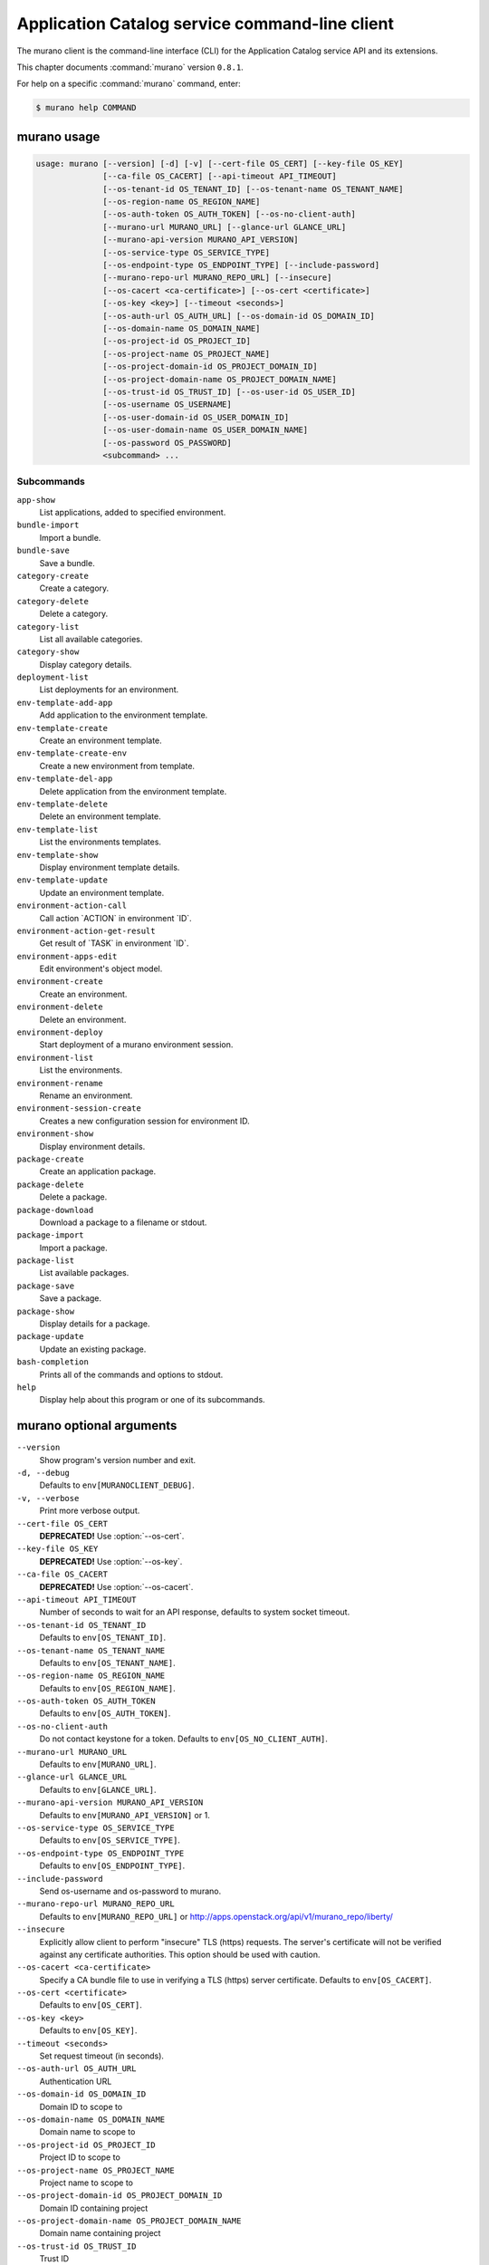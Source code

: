 .. ## WARNING ######################################
.. This file is automatically generated, do not edit
.. #################################################

===============================================
Application Catalog service command-line client
===============================================

The murano client is the command-line interface (CLI) for
the Application Catalog service API and its extensions.

This chapter documents :command:`murano` version ``0.8.1``.

For help on a specific :command:`murano` command, enter:

.. code-block:: console

   $ murano help COMMAND

.. _murano_command_usage:

murano usage
~~~~~~~~~~~~

.. code-block:: console

   usage: murano [--version] [-d] [-v] [--cert-file OS_CERT] [--key-file OS_KEY]
                 [--ca-file OS_CACERT] [--api-timeout API_TIMEOUT]
                 [--os-tenant-id OS_TENANT_ID] [--os-tenant-name OS_TENANT_NAME]
                 [--os-region-name OS_REGION_NAME]
                 [--os-auth-token OS_AUTH_TOKEN] [--os-no-client-auth]
                 [--murano-url MURANO_URL] [--glance-url GLANCE_URL]
                 [--murano-api-version MURANO_API_VERSION]
                 [--os-service-type OS_SERVICE_TYPE]
                 [--os-endpoint-type OS_ENDPOINT_TYPE] [--include-password]
                 [--murano-repo-url MURANO_REPO_URL] [--insecure]
                 [--os-cacert <ca-certificate>] [--os-cert <certificate>]
                 [--os-key <key>] [--timeout <seconds>]
                 [--os-auth-url OS_AUTH_URL] [--os-domain-id OS_DOMAIN_ID]
                 [--os-domain-name OS_DOMAIN_NAME]
                 [--os-project-id OS_PROJECT_ID]
                 [--os-project-name OS_PROJECT_NAME]
                 [--os-project-domain-id OS_PROJECT_DOMAIN_ID]
                 [--os-project-domain-name OS_PROJECT_DOMAIN_NAME]
                 [--os-trust-id OS_TRUST_ID] [--os-user-id OS_USER_ID]
                 [--os-username OS_USERNAME]
                 [--os-user-domain-id OS_USER_DOMAIN_ID]
                 [--os-user-domain-name OS_USER_DOMAIN_NAME]
                 [--os-password OS_PASSWORD]
                 <subcommand> ...

Subcommands
-----------

``app-show``
  List applications, added to specified environment.

``bundle-import``
  Import a bundle.

``bundle-save``
  Save a bundle.

``category-create``
  Create a category.

``category-delete``
  Delete a category.

``category-list``
  List all available categories.

``category-show``
  Display category details.

``deployment-list``
  List deployments for an environment.

``env-template-add-app``
  Add application to the environment template.

``env-template-create``
  Create an environment template.

``env-template-create-env``
  Create a new environment from template.

``env-template-del-app``
  Delete application from the environment template.

``env-template-delete``
  Delete an environment template.

``env-template-list``
  List the environments templates.

``env-template-show``
  Display environment template details.

``env-template-update``
  Update an environment template.

``environment-action-call``
  Call action \`ACTION\` in environment \`ID\`.

``environment-action-get-result``
  Get result of \`TASK\` in environment \`ID\`.

``environment-apps-edit``
  Edit environment's object model.

``environment-create``
  Create an environment.

``environment-delete``
  Delete an environment.

``environment-deploy``
  Start deployment of a murano environment session.

``environment-list``
  List the environments.

``environment-rename``
  Rename an environment.

``environment-session-create``
  Creates a new configuration session for environment
  ID.

``environment-show``
  Display environment details.

``package-create``
  Create an application package.

``package-delete``
  Delete a package.

``package-download``
  Download a package to a filename or stdout.

``package-import``
  Import a package.

``package-list``
  List available packages.

``package-save``
  Save a package.

``package-show``
  Display details for a package.

``package-update``
  Update an existing package.

``bash-completion``
  Prints all of the commands and options to stdout.

``help``
  Display help about this program or one of its
  subcommands.

.. _murano_command_options:

murano optional arguments
~~~~~~~~~~~~~~~~~~~~~~~~~

``--version``
  Show program's version number and exit.

``-d, --debug``
  Defaults to ``env[MURANOCLIENT_DEBUG]``.

``-v, --verbose``
  Print more verbose output.

``--cert-file OS_CERT``
  **DEPRECATED!** Use :option:`--os-cert`.

``--key-file OS_KEY``
  **DEPRECATED!** Use :option:`--os-key`.

``--ca-file OS_CACERT``
  **DEPRECATED!** Use :option:`--os-cacert`.

``--api-timeout API_TIMEOUT``
  Number of seconds to wait for an API response,
  defaults to system socket timeout.

``--os-tenant-id OS_TENANT_ID``
  Defaults to ``env[OS_TENANT_ID]``.

``--os-tenant-name OS_TENANT_NAME``
  Defaults to ``env[OS_TENANT_NAME]``.

``--os-region-name OS_REGION_NAME``
  Defaults to ``env[OS_REGION_NAME]``.

``--os-auth-token OS_AUTH_TOKEN``
  Defaults to ``env[OS_AUTH_TOKEN]``.

``--os-no-client-auth``
  Do not contact keystone for a token. Defaults to
  ``env[OS_NO_CLIENT_AUTH]``.

``--murano-url MURANO_URL``
  Defaults to ``env[MURANO_URL]``.

``--glance-url GLANCE_URL``
  Defaults to ``env[GLANCE_URL]``.

``--murano-api-version MURANO_API_VERSION``
  Defaults to ``env[MURANO_API_VERSION]`` or 1.

``--os-service-type OS_SERVICE_TYPE``
  Defaults to ``env[OS_SERVICE_TYPE]``.

``--os-endpoint-type OS_ENDPOINT_TYPE``
  Defaults to ``env[OS_ENDPOINT_TYPE]``.

``--include-password``
  Send os-username and os-password to murano.

``--murano-repo-url MURANO_REPO_URL``
  Defaults to ``env[MURANO_REPO_URL]`` or
  http://apps.openstack.org/api/v1/murano_repo/liberty/

``--insecure``
  Explicitly allow client to perform "insecure" TLS
  (https) requests. The server's certificate will not be
  verified against any certificate authorities. This
  option should be used with caution.

``--os-cacert <ca-certificate>``
  Specify a CA bundle file to use in verifying a TLS
  (https) server certificate. Defaults to
  ``env[OS_CACERT]``.

``--os-cert <certificate>``
  Defaults to ``env[OS_CERT]``.

``--os-key <key>``
  Defaults to ``env[OS_KEY]``.

``--timeout <seconds>``
  Set request timeout (in seconds).

``--os-auth-url OS_AUTH_URL``
  Authentication URL

``--os-domain-id OS_DOMAIN_ID``
  Domain ID to scope to

``--os-domain-name OS_DOMAIN_NAME``
  Domain name to scope to

``--os-project-id OS_PROJECT_ID``
  Project ID to scope to

``--os-project-name OS_PROJECT_NAME``
  Project name to scope to

``--os-project-domain-id OS_PROJECT_DOMAIN_ID``
  Domain ID containing project

``--os-project-domain-name OS_PROJECT_DOMAIN_NAME``
  Domain name containing project

``--os-trust-id OS_TRUST_ID``
  Trust ID

``--os-user-id OS_USER_ID``
  User ID

``--os-username OS_USERNAME, --os-user_name OS_USERNAME``
  Username

``--os-user-domain-id OS_USER_DOMAIN_ID``
  User's domain id

``--os-user-domain-name OS_USER_DOMAIN_NAME``
  User's domain name

``--os-password OS_PASSWORD``
  User's password

.. _murano_app-show:

murano app-show
~~~~~~~~~~~~~~~

.. code-block:: console

   usage: murano app-show [-p <PATH>] <ID>

List applications, added to specified environment.

Positional arguments
--------------------

``<ID>``
  Environment ID to show applications from.

Optional arguments
------------------

``-p <PATH>, --path <PATH>``
  Level of detalization to show. Leave empty to browse
  all applications in the environment.

.. _murano_bundle-import:

murano bundle-import
~~~~~~~~~~~~~~~~~~~~

.. code-block:: console

   usage: murano bundle-import [--is-public] [--exists-action {a,s,u}]
                               <FILE> [<FILE> ...]

Import
a
bundle.
\`FILE\`
can
be
either
a
path
to
a
zip
file,
URL,
or
name
from
repo. If \`FILE\` is a local file, treat names of packages in a bundle as file
names, relative to location of the bundle file. Requirements are first
searched in the same directory.

Positional arguments
--------------------

``<FILE>``
  Bundle URL, bundle name, or path to the bundle file.

Optional arguments
------------------

``--is-public``
  Make packages available to users from other tenants.

``--exists-action {a,s,u}``
  Default action when a package already exists.

.. _murano_bundle-save:

murano bundle-save
~~~~~~~~~~~~~~~~~~

.. code-block:: console

   usage: murano bundle-save [-p <PATH>] [--no-images] <BUNDLE>

Save a bundle. This will download a bundle of packages with all dependencies
to specified path. If path doesn't exist it will be created.

Positional arguments
--------------------

``<BUNDLE>``
  Bundle URL, bundle name, or path to the bundle file.

Optional arguments
------------------

``-p <PATH>, --path <PATH>``
  Path to the directory to store packages. If not set
  will use current directory.

``--no-images``
  If set will skip images downloading.

.. _murano_category-create:

murano category-create
~~~~~~~~~~~~~~~~~~~~~~

.. code-block:: console

   usage: murano category-create <CATEGORY_NAME>

Create a category.

Positional arguments
--------------------

``<CATEGORY_NAME>``
  Category name.

.. _murano_category-delete:

murano category-delete
~~~~~~~~~~~~~~~~~~~~~~

.. code-block:: console

   usage: murano category-delete <ID> [<ID> ...]

Delete a category.

Positional arguments
--------------------

``<ID>``
  ID of a category(ies) to delete.

.. _murano_category-list:

murano category-list
~~~~~~~~~~~~~~~~~~~~

.. code-block:: console

   usage: murano category-list

List all available categories.

.. _murano_category-show:

murano category-show
~~~~~~~~~~~~~~~~~~~~

.. code-block:: console

   usage: murano category-show <ID>

Display category details.

Positional arguments
--------------------

``<ID>``
  ID of a category(s) to show.

.. _murano_deployment-list:

murano deployment-list
~~~~~~~~~~~~~~~~~~~~~~

.. code-block:: console

   usage: murano deployment-list <ID>

List deployments for an environment.

Positional arguments
--------------------

``<ID>``
  Environment ID for which to list deployments.

.. _murano_env-template-add-app:

murano env-template-add-app
~~~~~~~~~~~~~~~~~~~~~~~~~~~

.. code-block:: console

   usage: murano env-template-add-app <ENV_TEMPLATE_NAME> <FILE>

Add application to the environment template.

Positional arguments
--------------------

``<ENV_TEMPLATE_NAME>``
  Environment template name.

``<FILE>``
  Path to the template.

.. _murano_env-template-create:

murano env-template-create
~~~~~~~~~~~~~~~~~~~~~~~~~~

.. code-block:: console

   usage: murano env-template-create <ENV_TEMPLATE_NAME>

Create an environment template.

Positional arguments
--------------------

``<ENV_TEMPLATE_NAME>``
  Environment template name.

.. _murano_env-template-create-env:

murano env-template-create-env
~~~~~~~~~~~~~~~~~~~~~~~~~~~~~~

.. code-block:: console

   usage: murano env-template-create-env <ID> <ENV_TEMPLATE_NAME>

Create a new environment from template.

Positional arguments
--------------------

``<ID>``
  Environment template ID.

``<ENV_TEMPLATE_NAME>``
  New environment name.

.. _murano_env-template-del-app:

murano env-template-del-app
~~~~~~~~~~~~~~~~~~~~~~~~~~~

.. code-block:: console

   usage: murano env-template-del-app <ENV_TEMPLATE_ID> <ENV_TEMPLATE_APP_ID>

Delete application from the environment template.

Positional arguments
--------------------

``<ENV_TEMPLATE_ID>``
  Environment template ID.

``<ENV_TEMPLATE_APP_ID>``
  Application ID.

.. _murano_env-template-delete:

murano env-template-delete
~~~~~~~~~~~~~~~~~~~~~~~~~~

.. code-block:: console

   usage: murano env-template-delete <ID> [<ID> ...]

Delete an environment template.

Positional arguments
--------------------

``<ID>``
  ID of environment(s) template to delete.

.. _murano_env-template-list:

murano env-template-list
~~~~~~~~~~~~~~~~~~~~~~~~

.. code-block:: console

   usage: murano env-template-list

List the environments templates.

.. _murano_env-template-show:

murano env-template-show
~~~~~~~~~~~~~~~~~~~~~~~~

.. code-block:: console

   usage: murano env-template-show <ID>

Display environment template details.

Positional arguments
--------------------

``<ID>``
  Environment template ID.

.. _murano_env-template-update:

murano env-template-update
~~~~~~~~~~~~~~~~~~~~~~~~~~

.. code-block:: console

   usage: murano env-template-update <ID> <ENV_TEMPLATE_NAME>

Update an environment template.

Positional arguments
--------------------

``<ID>``
  Environment template ID.

``<ENV_TEMPLATE_NAME>``
  Environment template name.

.. _murano_environment-action-call:

murano environment-action-call
~~~~~~~~~~~~~~~~~~~~~~~~~~~~~~

.. code-block:: console

   usage: murano environment-action-call --action-id <ACTION>
                                         [--arguments [<KEY=VALUE> [<KEY=VALUE> ...]]]
                                         id

Call
action
\`ACTION\`
in
environment
\`ID\`.
Returns
id
of
an
asynchronous
task,
that executes the action. Actions can only be called on a \`deployed\`
environment. To view actions available in a given environment use
\`environment-show\` command.

Positional arguments
--------------------

``id``
  ID of Environment to call action against.

Optional arguments
------------------

``--action-id <ACTION>``
  ID of action to run.

``--arguments [<KEY=VALUE> [<KEY=VALUE> ...]]``
  Action arguments.

.. _murano_environment-action-get-result:

murano environment-action-get-result
~~~~~~~~~~~~~~~~~~~~~~~~~~~~~~~~~~~~

.. code-block:: console

   usage: murano environment-action-get-result --task-id <TASK> <ID>

Get result of \`TASK\` in environment \`ID\`.

Positional arguments
--------------------

``<ID>``
  ID of Environment where task is being executed.

Optional arguments
------------------

``--task-id <TASK>``
  ID of action to run.

.. _murano_environment-apps-edit:

murano environment-apps-edit
~~~~~~~~~~~~~~~~~~~~~~~~~~~~

.. code-block:: console

   usage: murano environment-apps-edit --session-id <SESSION_ID> <ID> [FILE]

Edit environment's object model. \`FILE\` is path to a file, that contains
jsonpatch, that describes changes to be made to environment's object-model. [
{ "op": "add", "path": "/-", "value": { ... your-app object model here ... }
}, { "op": "replace", "path": "/0/?/name", "value": "new_name" }, ] NOTE:
Values '===id1===', '===id2===', etc. in the resulting object-model will be
substituted with uuids. For more info on jsonpatch see RFC 6902

Positional arguments
--------------------

``<ID>``
  ID of Environment to edit.

``FILE``
  File to read jsonpatch from (defaults to stdin).

Optional arguments
------------------

``--session-id <SESSION_ID>``
  Id of a config session.

.. _murano_environment-create:

murano environment-create
~~~~~~~~~~~~~~~~~~~~~~~~~

.. code-block:: console

   usage: murano environment-create [--join-net-id <NET_ID>]
                                    [--join-subnet-id <SUBNET_ID>]
                                    <ENVIRONMENT_NAME>

Create an environment.

Positional arguments
--------------------

``<ENVIRONMENT_NAME>``
  Environment name.

Optional arguments
------------------

``--join-net-id <NET_ID>``
  Network id to join.

``--join-subnet-id <SUBNET_ID>``
  Subnetwork id to join.

.. _murano_environment-delete:

murano environment-delete
~~~~~~~~~~~~~~~~~~~~~~~~~

.. code-block:: console

   usage: murano environment-delete [--abandon] <NAME or ID> [<NAME or ID> ...]

Delete an environment.

Positional arguments
--------------------

``<NAME or ID>``
  Id or name of environment(s) to delete.

Optional arguments
------------------

``--abandon``
  If set will abandon environment without deleting any of its
  resources.

.. _murano_environment-deploy:

murano environment-deploy
~~~~~~~~~~~~~~~~~~~~~~~~~

.. code-block:: console

   usage: murano environment-deploy --session-id <SESSION> <ID>

Start deployment of a murano environment session.

Positional arguments
--------------------

``<ID>``
  ID of Environment to deploy.

Optional arguments
------------------

``--session-id <SESSION>``
  ID of configuration session to deploy.

.. _murano_environment-list:

murano environment-list
~~~~~~~~~~~~~~~~~~~~~~~

.. code-block:: console

   usage: murano environment-list [--all-tenants]

List the environments.

Optional arguments
------------------

``--all-tenants``
  Allows to list environments from all tenants (admin only).

.. _murano_environment-rename:

murano environment-rename
~~~~~~~~~~~~~~~~~~~~~~~~~

.. code-block:: console

   usage: murano environment-rename <NAME or ID> <ENVIRONMENT_NAME>

Rename an environment.

Positional arguments
--------------------

``<NAME or ID>``
  Environment ID or name.

``<ENVIRONMENT_NAME>``
  A name to which the environment will be renamed.

.. _murano_environment-session-create:

murano environment-session-create
~~~~~~~~~~~~~~~~~~~~~~~~~~~~~~~~~

.. code-block:: console

   usage: murano environment-session-create <ID>

Creates a new configuration session for environment ID.

Positional arguments
--------------------

``<ID>``
  ID of Environment to add session to.

.. _murano_environment-show:

murano environment-show
~~~~~~~~~~~~~~~~~~~~~~~

.. code-block:: console

   usage: murano environment-show [--session-id <SESSION_ID>] [--only-apps]
                                  <NAME or ID>

Display environment details.

Positional arguments
--------------------

``<NAME or ID>``
  Environment ID or name.

Optional arguments
------------------

``--session-id <SESSION_ID>``
  Id of a config session.

``--only-apps``
  Only print apps of the environment (useful for
  automation).

.. _murano_package-create:

murano package-create
~~~~~~~~~~~~~~~~~~~~~

.. code-block:: console

   usage: murano package-create [-t <HEAT_TEMPLATE>] [-c <CLASSES_DIRECTORY>]
                                [-r <RESOURCES_DIRECTORY>] [-n <DISPLAY_NAME>]
                                [-f <full-name>] [-a <AUTHOR>]
                                [--tags [<TAG1 TAG2> [<TAG1 TAG2> ...]]]
                                [-d <DESCRIPTION>] [-o <PACKAGE_NAME>]
                                [-u <UI_DEFINITION>] [--type TYPE] [-l <LOGO>]

Create an application package.

Optional arguments
------------------

``-t <HEAT_TEMPLATE>, --template <HEAT_TEMPLATE>``
  Path to the Heat template to import as an Application
  Definition.

``-c <CLASSES_DIRECTORY>, --classes-dir <CLASSES_DIRECTORY>``
  Path to the directory containing application classes.

``-r <RESOURCES_DIRECTORY>, --resources-dir <RESOURCES_DIRECTORY>``
  Path to the directory containing application
  resources.

``-n <DISPLAY_NAME>, --name <DISPLAY_NAME>``
  Display name of the Application in Catalog.

``-f <full-name>, --full-name <full-name>``
  Fully-qualified name of the Application in Catalog.

``-a <AUTHOR>, --author <AUTHOR>``
  Name of the publisher.

``--tags [<TAG1 TAG2> [<TAG1 TAG2> ...]]``
  A list of keywords connected to the application.

``-d <DESCRIPTION>, --description <DESCRIPTION>``
  Detailed description for the Application in Catalog.

``-o <PACKAGE_NAME>, --output <PACKAGE_NAME>``
  The name of the output file archive to save locally.

``-u <UI_DEFINITION>, --ui <UI_DEFINITION>``
  Dynamic UI form definition.

``--type TYPE``
  Package type. Possible values: Application or Library.

``-l <LOGO>, --logo <LOGO>``
  Path to the package logo.

.. _murano_package-delete:

murano package-delete
~~~~~~~~~~~~~~~~~~~~~

.. code-block:: console

   usage: murano package-delete <ID> [<ID> ...]

Delete a package.

Positional arguments
--------------------

``<ID>``
  Package ID to delete.

.. _murano_package-download:

murano package-download
~~~~~~~~~~~~~~~~~~~~~~~

.. code-block:: console

   usage: murano package-download <ID> [file]

Download a package to a filename or stdout.

Positional arguments
--------------------

``<ID>``
  Package ID to download.

``file``
  Filename to save package to. If it is not specified and there is no
  stdout redirection the package won't be saved.

.. _murano_package-import:

murano package-import
~~~~~~~~~~~~~~~~~~~~~

.. code-block:: console

   usage: murano package-import [-c [<CATEGORY> [<CATEGORY> ...]]] [--is-public]
                                [--version VERSION] [--exists-action {a,s,u}]
                                <FILE> [<FILE> ...]

Import a package. \`FILE\` can be either a path to a zip file, url or a FQPN.
You
can
use
```--```
to
separate
\`FILE\`s
from
other
arguments.
Categories
have
to
be separated with a space and have to be already present in murano.

Positional arguments
--------------------

``<FILE>``
  URL of the murano zip package, FQPN, or path to zip
  package.

Optional arguments
------------------

``-c [<CATEGORY> [<CATEGORY> ...]],``

``--categories [<CATEGORY> [<CATEGORY> ...]]``
  Category list to attach.

``--is-public``
  Make the package available for users from other
  tenants.

``--version VERSION``
  Version of the package to use from repository (ignored
  when importing with multiple packages).

``--exists-action {a,s,u}``
  Default action when a package already exists.

.. _murano_package-list:

murano package-list
~~~~~~~~~~~~~~~~~~~

.. code-block:: console

   usage: murano package-list [--limit LIMIT] [--include-disabled]

List available packages.

Optional arguments
------------------

``--limit LIMIT``

``--include-disabled``

.. _murano_package-save:

murano package-save
~~~~~~~~~~~~~~~~~~~

.. code-block:: console

   usage: murano package-save [-p <PATH>] [--version VERSION] [--no-images]
                              <PACKAGE> [<PACKAGE> ...]

Save a package. This will download package(s) with all dependencies to
specified path. If path doesn't exist it will be created.

Positional arguments
--------------------

``<PACKAGE>``
  Package URL or name.

Optional arguments
------------------

``-p <PATH>, --path <PATH>``
  Path to the directory to store package. If not set
  will use current directory.

``--version VERSION``
  Version of the package to use from repository (ignored
  when saving with multiple packages).

``--no-images``
  If set will skip images downloading.

.. _murano_package-show:

murano package-show
~~~~~~~~~~~~~~~~~~~

.. code-block:: console

   usage: murano package-show <ID>

Display details for a package.

Positional arguments
--------------------

``<ID>``
  Package ID to show.

.. _murano_package-update:

murano package-update
~~~~~~~~~~~~~~~~~~~~~

.. code-block:: console

   usage: murano package-update [--is-public {true|false}]
                                [--enabled {true|false}] [--name NAME]
                                [--description DESCRIPTION]
                                [--tags [<TAG> [<TAG> ...]]]
                                <ID>

Update an existing package.

Positional arguments
--------------------

``<ID>``
  Package ID to update.

Optional arguments
------------------

``--is-public {true|false}``
  Make package available to users from other tenants.

``--enabled {true|false}``
  Make package active and available for deployments.

``--name NAME``
  New name for the package.

``--description DESCRIPTION``
  New package description.

``--tags [<TAG> [<TAG> ...]]``
  A list of keywords connected to the application.

